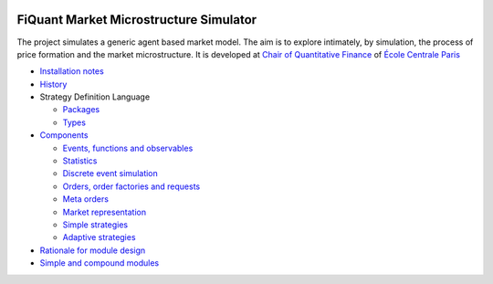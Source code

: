 .. image:: doc/Figures/logo/logo_centrale_paris.png
  :target: http://www.ecp.fr/

.. image:: doc/Figures/logo/devise_centrale_paris.gif
  :target: http://www.ecp.fr/


FiQuant Market Microstructure Simulator
=======================================

The project simulates a generic agent based	market model. The aim is to explore intimately, by simulation, the process of price formation and the market microstructure. It is developed at `Chair of Quantitative Finance <http://fiquant.mas.ecp.fr/>`_ of `École Centrale Paris <http://www.ecp.fr/>`_

* `Installation notes <doc/install.rst>`_

* `History <doc/history.rst>`_

* Strategy Definition Language

  * `Packages <doc/packages.rst>`_
  
  * `Types <doc/types.rst>`_

* `Components <doc/talks/objects.png>`_

  * `Events, functions and observables <doc/observable.rst>`_

  * `Statistics <doc/statistics.rst>`_

  * `Discrete event simulation <doc/scheduler.rst>`_
  
  * `Orders, order factories and requests <doc/order.rst>`_
  
  * `Meta orders <doc/metaorder.rst>`_
  
  * `Market representation <doc/orderbook.rst>`_

  * `Simple strategies <doc/strategy.rst>`_

  * `Adaptive strategies <doc/adaptive.rst>`_

* `Rationale for module design <doc/rationale.rst>`_
  
* `Simple and compound modules <doc/modules.rst>`_
